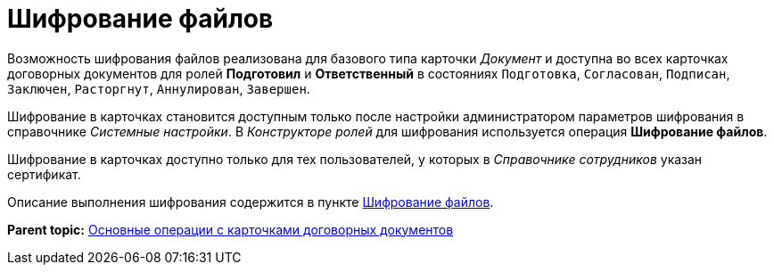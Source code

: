 = Шифрование файлов

Возможность шифрования файлов реализована для базового типа карточки _Документ_ и доступна во всех карточках договорных документов для ролей *Подготовил* и *Ответственный* в состояниях `Подготовка`, `Согласован`, `Подписан`, `Заключен`,  `Расторгнут`, `Аннулирован`, `Завершен`.

Шифрование в карточках становится доступным только после настройки администратором параметров шифрования в справочнике _Системные настройки_. В _Конструкторе ролей_ для шифрования используется операция *Шифрование файлов*.

Шифрование в карточках доступно только для тех пользователей, у которых в _Справочнике сотрудников_ указан сертификат.

Описание выполнения шифрования содержится в пункте xref:task_Doc_Encrypting.adoc[Шифрование файлов].

*Parent topic:* xref:../topics/ContractOperations.adoc[Основные операции с карточками договорных документов]
